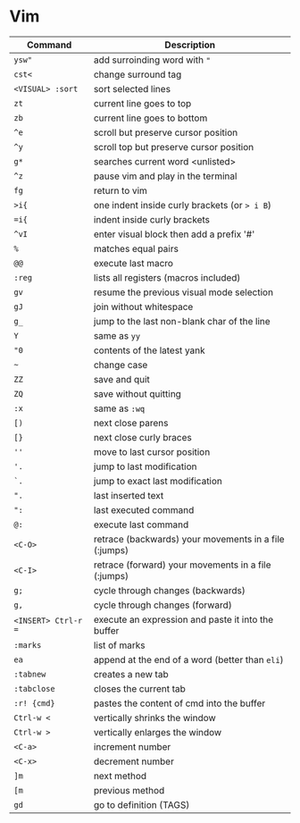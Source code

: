 * Vim

| Command             | Description                                           |
|---------------------+-------------------------------------------------------|
| ~ysw"~              | add surroinding word with ="=                         |
| ~cst<~              | change surround tag                                   |
| ~<VISUAL> :sort~    | sort selected lines                                   |
| ~zt~                | current line goes to top                              |
| ~zb~                | current line goes to bottom                           |
| ~^e~                | scroll but preserve cursor position                   |
| ~^y~                | scroll top but preserve cursor position               |
| ~g*~                | searches current word <unlisted>                      |
| ~^z~                | pause vim and play in the terminal                    |
| ~fg~                | return to vim                                         |
| ~>i{~               | one indent inside curly brackets (or => i B=)         |
| ~=i{~               | indent inside curly brackets                          |
| ~^vI~               | enter visual block then add a prefix '#'              |
| ~%~                 | matches equal pairs                                   |
| ~@@~                | execute last macro                                    |
| ~:reg~              | lists all registers (macros included)                 |
| ~gv~                | resume the previous visual mode selection             |
| ~gJ~                | join without whitespace                               |
| ~g_~                | jump to the last non-blank char of the line           |
| ~Y~                 | same as =yy=                                          |
| ~"0~                | contents of the latest yank                           |
| ~~~                 | change case                                           |
| ~ZZ~                | save and quit                                         |
| ~ZQ~                | save without quitting                                 |
| ~:x~                | same as =:wq=                                         |
| ~[)~                | next close parens                                     |
| ~[}~                | next close curly braces                               |
| ~''~                | move to last cursor position                          |
| ~'.~                | jump to last modification                             |
| ~`.~                | jump to exact last modification                       |
| ~".~                | last inserted text                                    |
| ~":~                | last executed command                                 |
| ~@:~                | execute last command                                  |
| ~<C-O>~             | retrace (backwards) your movements in a file (:jumps) |
| ~<C-I>~             | retrace (forward)   your movements in a file (:jumps) |
| ~g;~                | cycle through changes (backwards)                     |
| ~g,~                | cycle through changes (forward)                       |
| ~<INSERT> Ctrl-r =~ | execute an expression and paste it into the buffer    |
| ~:marks~            | list of marks                                         |
| ~ea~                | append at the end of a word (better than =eli=)       |
| ~:tabnew~           | creates a new tab                                     |
| ~:tabclose~         | closes the current tab                                |
| ~:r! {cmd}~         | pastes the content of cmd into the buffer             |
| ~Ctrl-w <~          | vertically shrinks the window                         |
| ~Ctrl-w >~          | vertically enlarges the window                        |
| ~<C-a>~             | increment number                                      |
| ~<C-x>~             | decrement number                                      |
| ~]m~                | next method                                           |
| ~[m~                | previous method                                       |
| ~gd~                | go to definition (TAGS)                               |
